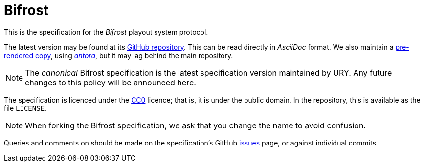 = Bifrost
:Licence:   https://creativecommons.org/about/cc0
:GitHub:    https://github.com/UniversityRadioYork/baps3-spec
:Rendered:  https://universityradioyork.github.io/baps3-spec
:Issues:    https://github.com/UniversityRadioYork/baps3-spec/issues
:Antora:    https://antora.org

This is the specification for the _Bifrost_ playout system protocol.

The latest version may be found at its {GitHub}[GitHub repository].
This can be read directly in _AsciiDoc_ format.  We also maintain a
{Rendered}[pre-rendered copy], using {Antora}[_antora_], but it may
lag behind the main repository.

NOTE: The _canonical_ Bifrost specification is the latest
specification version maintained by URY.  Any future changes to this
policy will be announced here.

The specification is licenced under the {Licence}[CC0] licence; that
is, it is under the public domain.  In the repository, this is
available as the file `LICENSE`.

NOTE: When forking the Bifrost specification, we ask that you change
the name to avoid confusion.

Queries and comments on should be made on the specification's GitHub
{Issues}[issues] page, or against individual commits.
